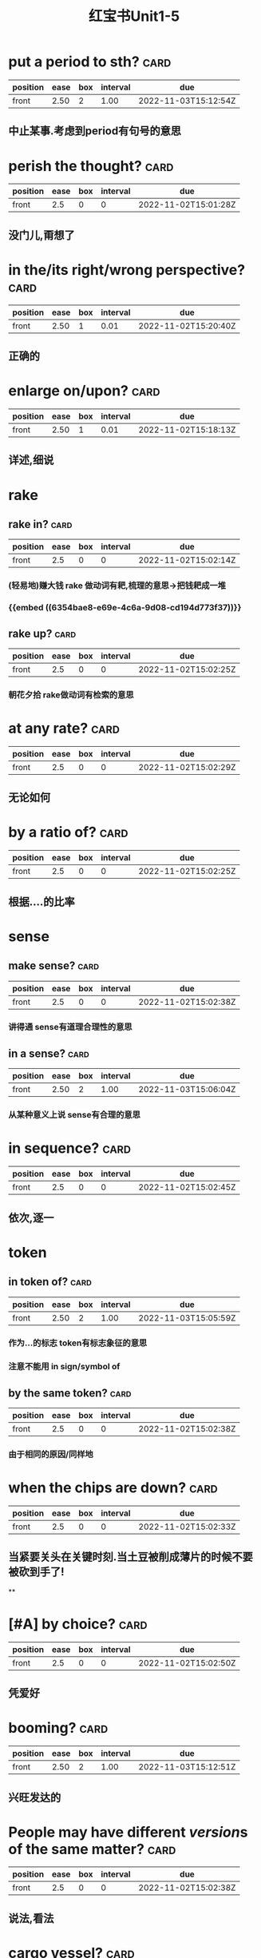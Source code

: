 :PROPERTIES:
:ID:       d0dc0f13-850d-4b28-b23c-56e33d415c80
:END:
#+title: 红宝书Unit1-5
* put a period to sth? :card:
:PROPERTIES:
:collapsed: true
:ID:       713be631-110b-404c-be9d-8a835cacfbcd
:FC_CREATED: 2022-11-02T15:01:08Z
:FC_TYPE:  normal
:END:
:REVIEW_DATA:
| position | ease | box | interval | due                  |
|----------+------+-----+----------+----------------------|
| front    | 2.50 |   2 |     1.00 | 2022-11-03T15:12:54Z |
:END:
** 中止某事.考虑到period有句号的意思
* perish the thought? :card:
:PROPERTIES:
:collapsed: true
:ID:       886a8252-95fc-4fb7-a719-860bd63f625b
:FC_CREATED: 2022-11-02T15:01:28Z
:FC_TYPE:  normal
:END:
:REVIEW_DATA:
| position | ease | box | interval | due                  |
|----------+------+-----+----------+----------------------|
| front    |  2.5 |   0 |        0 | 2022-11-02T15:01:28Z |
:END:
** 没门儿,甭想了
* in the/its right/wrong perspective? :card:
:PROPERTIES:
:collapsed: true
:ID:       a2e4d500-6b6b-4079-9d44-9ee94d5ab1b7
:FC_CREATED: 2022-11-02T15:01:13Z
:FC_TYPE:  normal
:END:
:REVIEW_DATA:
| position | ease | box | interval | due                  |
|----------+------+-----+----------+----------------------|
| front    | 2.50 |   1 |     0.01 | 2022-11-02T15:20:40Z |
:END:
** 正确的
* enlarge on/upon? :card:
:PROPERTIES:
:collapsed: true
:ID:       06f2c6ab-bd6c-4cb5-8a79-3382cc0fa8fc
:FC_CREATED: 2022-11-02T15:01:34Z
:FC_TYPE:  normal
:END:
:REVIEW_DATA:
| position | ease | box | interval | due                  |
|----------+------+-----+----------+----------------------|
| front    | 2.50 |   1 |     0.01 | 2022-11-02T15:18:13Z |
:END:
** 详述,细说
* rake
:PROPERTIES:
:collapsed: true
:END:
** rake in? :card:
:PROPERTIES:
:ID:       f7739e20-fbfe-4907-9959-0b255e27a086
:FC_CREATED: 2022-11-02T15:02:14Z
:FC_TYPE:  normal
:END:
:REVIEW_DATA:
| position | ease | box | interval | due                  |
|----------+------+-----+----------+----------------------|
| front    |  2.5 |   0 |        0 | 2022-11-02T15:02:14Z |
:END:
*** (轻易地)赚大钱 rake 做动词有耙,梳理的意思→把钱耙成一堆
*** {{embed ((6354bae8-e69e-4c6a-9d08-cd194d773f37))}}
** rake up? :card:
:PROPERTIES:
:collapsed: true
:ID:       8a25d07c-6a43-430e-84d8-e0292196d249
:FC_CREATED: 2022-11-02T15:02:25Z
:FC_TYPE:  normal
:END:
:REVIEW_DATA:
| position | ease | box | interval | due                  |
|----------+------+-----+----------+----------------------|
| front    |  2.5 |   0 |        0 | 2022-11-02T15:02:25Z |
:END:
*** 朝花夕拾 rake做动词有检索的意思
* at any rate? :card:
:PROPERTIES:
:collapsed: true
:ID:       df0675a3-e3e2-4ec5-a8a7-4e0f59a5db4e
:FC_CREATED: 2022-11-02T15:02:29Z
:FC_TYPE:  normal
:END:
:REVIEW_DATA:
| position | ease | box | interval | due                  |
|----------+------+-----+----------+----------------------|
| front    |  2.5 |   0 |        0 | 2022-11-02T15:02:29Z |
:END:
** 无论如何
* by a ratio of? :card:
:PROPERTIES:
:collapsed: true
:ID:       aee4f47c-584d-4e22-9f7d-b087015d79c6
:FC_CREATED: 2022-11-02T15:02:25Z
:FC_TYPE:  normal
:END:
:REVIEW_DATA:
| position | ease | box | interval | due                  |
|----------+------+-----+----------+----------------------|
| front    |  2.5 |   0 |        0 | 2022-11-02T15:02:25Z |
:END:
** 根据....的比率
* sense
:PROPERTIES:
:collapsed: true
:END:
** make sense? :card:
:PROPERTIES:
:collapsed: true
:ID:       869a67f8-cd69-4887-b102-e1701feb4b61
:FC_CREATED: 2022-11-02T15:02:38Z
:FC_TYPE:  normal
:END:
:REVIEW_DATA:
| position | ease | box | interval | due                  |
|----------+------+-----+----------+----------------------|
| front    |  2.5 |   0 |        0 | 2022-11-02T15:02:38Z |
:END:
*** 讲得通 sense有道理合理性的意思
** in a sense? :card:
:PROPERTIES:
:collapsed: true
:ID:       ea11a666-d60f-4ef6-8cab-a68f289e3988
:FC_CREATED: 2022-11-02T15:02:31Z
:FC_TYPE:  normal
:END:
:REVIEW_DATA:
| position | ease | box | interval | due                  |
|----------+------+-----+----------+----------------------|
| front    | 2.50 |   2 |     1.00 | 2022-11-03T15:06:04Z |
:END:
*** 从某种意义上说 sense有合理的意思
* in sequence? :card:
:PROPERTIES:
:collapsed: true
:ID:       bbf1cdf9-d4c3-41f1-ad98-6b662c5cc5ef
:FC_CREATED: 2022-11-02T15:02:45Z
:FC_TYPE:  normal
:END:
:REVIEW_DATA:
| position | ease | box | interval | due                  |
|----------+------+-----+----------+----------------------|
| front    |  2.5 |   0 |        0 | 2022-11-02T15:02:45Z |
:END:
** 依次,逐一
* token
:PROPERTIES:
:collapsed: true
:END:
** in token of? :card:
:PROPERTIES:
:ID:       9025b960-4272-4307-a56a-61e8132a7050
:FC_CREATED: 2022-11-02T15:02:32Z
:FC_TYPE:  normal
:END:
:REVIEW_DATA:
| position | ease | box | interval | due                  |
|----------+------+-----+----------+----------------------|
| front    | 2.50 |   2 |     1.00 | 2022-11-03T15:05:59Z |
:END:
*** 作为...的标志 token有标志象征的意思
*** 注意不能用 in sign/symbol of
** by the same token? :card:
:PROPERTIES:
:ID:       bbce4cb8-fc25-4266-9840-477185291260
:FC_CREATED: 2022-11-02T15:02:38Z
:FC_TYPE:  normal
:END:
:REVIEW_DATA:
| position | ease | box | interval | due                  |
|----------+------+-----+----------+----------------------|
| front    |  2.5 |   0 |        0 | 2022-11-02T15:02:38Z |
:END:
*** 由于相同的原因/同样地
* when the chips are down? :card:
:PROPERTIES:
:collapsed: true
:ID:       60796a7f-f557-4605-8856-fadccef25f6f
:FC_CREATED: 2022-11-02T15:02:33Z
:FC_TYPE:  normal
:END:
:REVIEW_DATA:
| position | ease | box | interval | due                  |
|----------+------+-----+----------+----------------------|
| front    |  2.5 |   0 |        0 | 2022-11-02T15:02:33Z |
:END:
** 当紧要关头在关键时刻.当土豆被削成薄片的时候不要被砍到手了!
**
* [#A] by choice? :card:
:PROPERTIES:
:collapsed: true
:ID:       ff1bb5fe-9fde-4e16-b9a5-ac41143f10be
:FC_CREATED: 2022-11-02T15:02:50Z
:FC_TYPE:  normal
:END:
:REVIEW_DATA:
| position | ease | box | interval | due                  |
|----------+------+-----+----------+----------------------|
| front    |  2.5 |   0 |        0 | 2022-11-02T15:02:50Z |
:END:
** 凭爱好
* booming? :card:
:PROPERTIES:
:collapsed: true
:ID:       0ad6a1ad-cd7b-47b6-ad0d-2614813b9d6e
:FC_CREATED: 2022-11-02T15:02:34Z
:FC_TYPE:  normal
:END:
:REVIEW_DATA:
| position | ease | box | interval | due                  |
|----------+------+-----+----------+----------------------|
| front    | 2.50 |   2 |     1.00 | 2022-11-03T15:12:51Z |
:END:
** 兴旺发达的
* People may have different *[[version]]s* of the same matter? :card:
:PROPERTIES:
:collapsed: true
:ID:       7c226237-6805-44c5-af59-4412cb3f93b7
:FC_CREATED: 2022-11-02T15:02:38Z
:FC_TYPE:  normal
:END:
:REVIEW_DATA:
| position | ease | box | interval | due                  |
|----------+------+-----+----------+----------------------|
| front    |  2.5 |   0 |        0 | 2022-11-02T15:02:38Z |
:END:
** 说法,看法
* cargo vessel? :card:
:PROPERTIES:
:collapsed: true
:ID:       24b2aef8-262c-4dc9-a023-2dfe27502e1d
:FC_CREATED: 2022-11-02T15:02:35Z
:FC_TYPE:  normal
:END:
:REVIEW_DATA:
| position | ease | box | interval | due                  |
|----------+------+-----+----------+----------------------|
| front    |  2.5 |   0 |        0 | 2022-11-02T15:02:35Z |
:END:
** 货船,载货船
* address oneself to sth? :card:
:PROPERTIES:
:collapsed: true
:ID:       faa84c64-9012-4bed-9631-2ff0e92e02cc
:FC_CREATED: 2022-11-02T15:02:45Z
:FC_TYPE:  normal
:END:
:REVIEW_DATA:
| position | ease | box | interval | due                  |
|----------+------+-----+----------+----------------------|
| front    |  2.5 |   0 |        0 | 2022-11-02T15:02:45Z |
:END:
** 把注意力集中于某问题
* adjust  to sth? :card:
:PROPERTIES:
:collapsed: true
:ID:       0bb00f70-9200-4c75-a367-15f226ff20e3
:FC_CREATED: 2022-11-02T15:02:35Z
:FC_TYPE:  normal
:END:
:REVIEW_DATA:
| position | ease | box | interval | due                  |
|----------+------+-----+----------+----------------------|
| front    |  2.5 |   0 |        0 | 2022-11-02T15:02:35Z |
:END:
** 适应某事
* She braced（herself）up and tried once more. [[brace up]]? :card:
:PROPERTIES:
:collapsed: true
:ID:       9d4e055f-0a69-44b8-baac-c295f37d866b
:FC_CREATED: 2022-11-02T15:02:38Z
:FC_TYPE:  normal
:END:
:REVIEW_DATA:
| position | ease | box | interval | due                  |
|----------+------+-----+----------+----------------------|
| front    | 2.50 |   2 |     1.00 | 2022-11-03T15:12:09Z |
:END:
** 打起精神,重新鼓起勇气
* brain
:PROPERTIES:
:collapsed: true
:END:
** brain drain? :card:
:PROPERTIES:
:collapsed: true
:ID:       6de61757-2709-4b04-a2fa-cf14df2e6f89
:FC_CREATED: 2022-11-02T15:02:35Z
:FC_TYPE:  normal
:END:
:REVIEW_DATA:
| position | ease | box | interval | due                  |
|----------+------+-----+----------+----------------------|
| front    |  2.5 |   0 |        0 | 2022-11-02T15:02:35Z |
:END:
*** 人材外流
** brain trust? :card:
:PROPERTIES:
:collapsed: true
:ID:       2cf03b70-1962-4a2c-b760-b586aaecaf56
:FC_CREATED: 2022-11-02T15:02:45Z
:FC_TYPE:  normal
:END:
:REVIEW_DATA:
| position | ease | box | interval | due                  |
|----------+------+-----+----------+----------------------|
| front    |  2.5 |   0 |        0 | 2022-11-02T15:02:45Z |
:END:
*** 智囊团
** beat one's brains(out) 费尽心思,动脑筋
** [[rack]] one's brain(s)? :card:
:PROPERTIES:
:collapsed: true
:ID:       0004eb88-0959-498c-8378-842dc8fd88a3
:FC_CREATED: 2022-11-02T15:02:35Z
:FC_TYPE:  normal
:END:
:REVIEW_DATA:
| position | ease | box | interval | due                  |
|----------+------+-----+----------+----------------------|
| front    | 2.50 |   2 |     1.00 | 2022-11-03T15:12:48Z |
:END:
*** 绞尽脑汁
* branch
:PROPERTIES:
:END:
** branch out? :card:
:PROPERTIES:
:ID:       f83d2744-0c7c-4424-b494-4b9f3707a84a
:FC_CREATED: 2022-11-02T15:02:38Z
:FC_TYPE:  normal
:END:
:REVIEW_DATA:
| position | ease | box | interval | due                  |
|----------+------+-----+----------+----------------------|
| front    |  2.5 |   0 |        0 | 2022-11-02T15:02:38Z |
:END:
*** 扩大业务范围
** branch off? :card:
:PROPERTIES:
:ID:       6f4650b1-3f8b-4a0d-883e-77fa604ae2df
:FC_CREATED: 2022-11-02T15:02:35Z
:FC_TYPE:  normal
:END:
:REVIEW_DATA:
| position | ease | box | interval | due                  |
|----------+------+-----+----------+----------------------|
| front    |  2.5 |   0 |        0 | 2022-11-02T15:02:35Z |
:END:
*** 走上歧路
* brand
:PROPERTIES:
:END:
** be branded on one's memory? :card:
:PROPERTIES:
:ID:       37b9cd8b-ed8c-4362-8c81-37f01b63ea15
:FC_CREATED: 2022-11-02T15:02:45Z
:FC_TYPE:  normal
:END:
:REVIEW_DATA:
| position | ease | box | interval | due                  |
|----------+------+-----+----------+----------------------|
| front    |  2.5 |   0 |        0 | 2022-11-02T15:02:45Z |
:END:
*** 被铭记在某人心中
** be branded as? :card:
:PROPERTIES:
:ID:       9bf15420-1ed5-48aa-aaca-86453ccb0b6d
:FC_CREATED: 2022-11-02T15:02:35Z
:FC_TYPE:  normal
:END:
:REVIEW_DATA:
| position | ease | box | interval | due                  |
|----------+------+-----+----------+----------------------|
| front    |  2.5 |   0 |        0 | 2022-11-02T15:02:35Z |
:END:
*** 被认为是
* touch
** /In his lecture he touched on the major aspects of the controversy/[[ touch on]]? :card:
:PROPERTIES:
:collapsed: true
:ID:       01a3100f-3d36-43e0-a4b2-2350b00557c4
:FC_CREATED: 2022-11-02T15:02:38Z
:FC_TYPE:  normal
:END:
:REVIEW_DATA:
| position | ease | box | interval | due                  |
|----------+------+-----+----------+----------------------|
| front    |  2.5 |   0 |        0 | 2022-11-02T15:02:38Z |
:END:
*** 关系到某事
** editing tools to help people touch up photos | [[touch up]]? :card:
:PROPERTIES:
:collapsed: true
:ID:       7f864025-c83d-4e58-8227-8fc5d8f872d2
:FC_CREATED: 2022-11-02T15:02:35Z
:FC_TYPE:  normal
:END:
:REVIEW_DATA:
| position | ease | box | interval | due                  |
|----------+------+-----+----------+----------------------|
| front    |  2.5 |   0 |        0 | 2022-11-02T15:02:35Z |
:END:
*** 润色改进
* vice versa? :card:
:PROPERTIES:
:ID:       23dee2d1-f112-4216-a1ad-e3934d479150
:FC_CREATED: 2022-11-02T15:02:46Z
:FC_TYPE:  normal
:END:
:REVIEW_DATA:
| position | ease | box | interval | due                  |
|----------+------+-----+----------+----------------------|
| front    | 2.50 |   2 |     1.00 | 2022-11-03T15:05:55Z |
:END:
** 反之亦然
* come out of the closet? :card:
:PROPERTIES:
:ID:       76f30bc8-aee7-4cba-85df-19e7b4bdd602
:FC_CREATED: 2022-11-02T15:02:36Z
:FC_TYPE:  normal
:END:
:REVIEW_DATA:
| position | ease | box | interval | due                  |
|----------+------+-----+----------+----------------------|
| front    |  2.5 |   0 |        0 | 2022-11-02T15:02:36Z |
:END:
** 公之于众
* Everybody must abide by the highway [[code]]? :card:
:PROPERTIES:
:ID:       20f9515f-9589-4ac6-879c-b2d398c21391
:FC_CREATED: 2022-11-02T15:02:39Z
:FC_TYPE:  normal
:END:
:REVIEW_DATA:
| position | ease | box | interval | due                  |
|----------+------+-----+----------+----------------------|
| front    |  2.5 |   0 |        0 | 2022-11-02T15:02:39Z |
:END:
** 每个人都必须遵守公路*法则*
* personal
** personal abuse? :card:
:PROPERTIES:
:collapsed: true
:ID:       863a40b3-62e7-4758-9db3-1ef81f977e16
:FC_CREATED: 2022-11-02T15:02:36Z
:FC_TYPE:  normal
:END:
:REVIEW_DATA:
| position | ease | box | interval | due                  |
|----------+------+-----+----------+----------------------|
| front    |  2.5 |   0 |        0 | 2022-11-02T15:02:36Z |
:END:
*** 人身攻击
** personal effects? :card:
:PROPERTIES:
:collapsed: true
:ID:       5419f7c9-8196-4637-ba15-359204092935
:FC_CREATED: 2022-11-02T15:02:45Z
:FC_TYPE:  normal
:END:
:REVIEW_DATA:
| position | ease | box | interval | due                  |
|----------+------+-----+----------+----------------------|
| front    |  2.5 |   0 |        0 | 2022-11-02T15:02:45Z |
:END:
*** 私有财产
#+BEGIN_QUOTE
1.  Also called: personal effects
personal property or belongings
#+END_QUOTE
* in form? :card:
:PROPERTIES:
:ID:       eeb1050a-249a-458a-b001-1c249118acac
:FC_CREATED: 2022-11-02T15:02:36Z
:FC_TYPE:  normal
:END:
:REVIEW_DATA:
| position | ease | box | interval | due                  |
|----------+------+-----+----------+----------------------|
| front    |  2.5 |   0 |        0 | 2022-11-02T15:02:36Z |
:END:
** 形式上
* fortune
** come in to a fortune? :card:
:PROPERTIES:
:collapsed: true
:ID:       e4d32362-b82d-4bd0-b008-e9fd5f17dc1b
:FC_CREATED: 2022-11-02T15:02:39Z
:FC_TYPE:  normal
:END:
:REVIEW_DATA:
| position | ease | box | interval | due                  |
|----------+------+-----+----------+----------------------|
| front    |  2.5 |   0 |        0 | 2022-11-02T15:02:39Z |
:END:
*** 继承大笔遗产
** make a fortune? :card:
:PROPERTIES:
:id: 6354bae8-e69e-4c6a-9d08-cd194d773f37
:collapsed: true
:FC_CREATED: 2022-11-02T15:02:36Z
:FC_TYPE:  normal
:END:
:REVIEW_DATA:
| position | ease | box | interval | due                  |
|----------+------+-----+----------+----------------------|
| front    |  2.5 |   0 |        0 | 2022-11-02T15:02:36Z |
:END:
*** 发财
* a [[foul]] [[soul]]? :card:
:PROPERTIES:
:ID:       619841ff-c46d-4ef5-9ea6-fcdbe8ce6f01
:FC_CREATED: 2022-11-02T15:02:45Z
:FC_TYPE:  normal
:END:
:REVIEW_DATA:
| position | ease | box | interval | due                  |
|----------+------+-----+----------+----------------------|
| front    |  2.5 |   0 |        0 | 2022-11-02T15:02:45Z |
:END:
* take advantage of? :card:
:PROPERTIES:
:ID:       fb4d0427-8e15-4f9d-a2cf-00aee9836314
:FC_CREATED: 2022-11-02T15:02:36Z
:FC_TYPE:  normal
:END:
:REVIEW_DATA:
| position | ease | box | interval | due                  |
|----------+------+-----+----------+----------------------|
| front    |  2.5 |   0 |        0 | 2022-11-02T15:02:36Z |
:END:
** 利用....,占....便宜
* It is [[advisable]] that..? :card:
:PROPERTIES:
:ID:       79cc3d8c-5c0f-4746-95af-8fc4ebdfab44
:FC_CREATED: 2022-11-02T15:02:39Z
:FC_TYPE:  normal
:END:
:REVIEW_DATA:
| position | ease | box | interval | due                  |
|----------+------+-----+----------+----------------------|
| front    |  2.5 |   0 |        0 | 2022-11-02T15:02:39Z |
:END:
** ...是明智的,可取的
* affecting? :card:
:PROPERTIES:
:ID:       3c7b4a2d-a4dd-4d03-a507-5d1af3f39a52
:FC_CREATED: 2022-11-02T15:02:36Z
:FC_TYPE:  normal
:END:
:REVIEW_DATA:
| position | ease | box | interval | due                  |
|----------+------+-----+----------+----------------------|
| front    |  2.5 |   0 |        0 | 2022-11-02T15:02:36Z |
:END:
** 动人的感人的
* break
** break in? :card:
:PROPERTIES:
:collapsed: true
:ID:       b3c2b959-5e7b-4ea1-a573-5d3c92b95e19
:FC_CREATED: 2022-11-02T15:02:45Z
:FC_TYPE:  normal
:END:
:REVIEW_DATA:
| position | ease | box | interval | due                  |
|----------+------+-----+----------+----------------------|
| front    |  2.5 |   0 |        0 | 2022-11-02T15:02:45Z |
:END:
*** 打断,插入.强行闯入
** break out? :card:
:PROPERTIES:
:collapsed: true
:ID:       b8f77206-1767-45d0-9f15-d1b9c66b9b95
:FC_CREATED: 2022-11-02T15:02:36Z
:FC_TYPE:  normal
:END:
:REVIEW_DATA:
| position | ease | box | interval | due                  |
|----------+------+-----+----------+----------------------|
| front    |  2.5 |   0 |        0 | 2022-11-02T15:02:36Z |
:END:
*** 逃出.突发爆炸
** break up? :card:
:PROPERTIES:
:collapsed: true
:ID:       f6aeebd9-7c7f-45a0-8c30-3151496b0aea
:FC_CREATED: 2022-11-02T15:02:39Z
:FC_TYPE:  normal
:END:
:REVIEW_DATA:
| position | ease | box | interval | due                  |
|----------+------+-----+----------+----------------------|
| front    |  2.5 |   0 |        0 | 2022-11-02T15:02:39Z |
:END:
*** 终止
** break down? :card:
:PROPERTIES:
:collapsed: true
:ID:       4bd6a49d-10ed-4be2-959e-83fdb3b28f94
:FC_CREATED: 2022-11-02T15:02:36Z
:FC_TYPE:  normal
:END:
:REVIEW_DATA:
| position | ease | box | interval | due                  |
|----------+------+-----+----------+----------------------|
| front    |  2.5 |   0 |        0 | 2022-11-02T15:02:36Z |
:END:
*** 分解,破坏
** break through? :card:
:PROPERTIES:
:collapsed: true
:ID:       e5b0b94c-0770-4bdd-b11e-3a68bb91460f
:FC_CREATED: 2022-11-02T15:02:50Z
:FC_TYPE:  normal
:END:
:REVIEW_DATA:
| position | ease | box | interval | due                  |
|----------+------+-----+----------+----------------------|
| front    |  2.5 |   0 |        0 | 2022-11-02T15:02:50Z |
:END:
*** 逃出
* breed
** bread breed us? :card:
:PROPERTIES:
:ID:       d8d81ae5-9a16-451c-adf5-1a33ce290c83
:FC_CREATED: 2022-11-02T15:02:36Z
:FC_TYPE:  normal
:END:
:REVIEW_DATA:
| position | ease | box | interval | due                  |
|----------+------+-----+----------+----------------------|
| front    |  2.5 |   0 |        0 | 2022-11-02T15:02:36Z |
:END:
*** 面包养育了我们
** a Chinese bred and born? :card:
:PROPERTIES:
:ID:       43633401-79ea-474f-8432-265b21f0d49d
:FC_CREATED: 2022-11-02T15:02:39Z
:FC_TYPE:  normal
:END:
:REVIEW_DATA:
| position | ease | box | interval | due                  |
|----------+------+-----+----------+----------------------|
| front    |  2.5 |   0 |        0 | 2022-11-02T15:02:39Z |
:END:
*** 一个土生土长的中国人
* The article's major flaw is its [[brevity]]
** 这篇文章的主要缺点是太简略
** 简洁,简练
* [[Collective]] leadership is important in the government? :card:
:PROPERTIES:
:ID:       8cbcbbc3-001a-445e-a45a-6f3cae62fd18
:FC_CREATED: 2022-11-02T15:02:36Z
:FC_TYPE:  normal
:END:
:REVIEW_DATA:
| position | ease | box | interval | due                  |
|----------+------+-----+----------+----------------------|
| front    |  2.5 |   0 |        0 | 2022-11-02T15:02:36Z |
:END:
** 集体的
* commend itself to? :card:
:PROPERTIES:
:ID:       f8a0bb56-beae-482e-bf9a-1d8f0c5666cd
:FC_CREATED: 2022-11-02T15:02:45Z
:FC_TYPE:  normal
:END:
:REVIEW_DATA:
| position | ease | box | interval | due                  |
|----------+------+-----+----------+----------------------|
| front    |  2.5 |   0 |        0 | 2022-11-02T15:02:45Z |
:END:
** 给...好印象
* out of the common? :card:
:PROPERTIES:
:ID:       8e8c6076-7156-49ec-8af2-03cf6ae23781
:FC_CREATED: 2022-11-02T15:02:36Z
:FC_TYPE:  normal
:END:
:REVIEW_DATA:
| position | ease | box | interval | due                  |
|----------+------+-----+----------+----------------------|
| front    |  2.5 |   0 |        0 | 2022-11-02T15:02:36Z |
:END:
** 非同寻常的
* Content [[determine]]s form :card:
:PROPERTIES:
:ID:       8ce17373-5eeb-4dcb-9920-d1b64c11ea2f
:FC_CREATED: 2022-11-02T15:02:39Z
:FC_TYPE:  normal
:END:
:REVIEW_DATA:
| position | ease | box | interval | due                  |
|----------+------+-----+----------+----------------------|
| front    |  2.5 |   0 |        0 | 2022-11-02T15:02:39Z |
:END:
** 决定,决心
* Her explanation sounded [[plausible]] :card:
:PROPERTIES:
:ID:       34a9da8b-d215-41cd-9364-67c0d35458ec
:FC_CREATED: 2022-11-02T15:02:36Z
:FC_TYPE:  normal
:END:
:REVIEW_DATA:
| position | ease | box | interval | due                  |
|----------+------+-----+----------+----------------------|
| front    |  2.5 |   0 |        0 | 2022-11-02T15:02:36Z |
:END:
** 似乎有道理的
* plot to do sth? :card:
:PROPERTIES:
:ID:       84b1aff9-262f-437a-b8cf-0b198d7117f7
:FC_CREATED: 2022-11-02T15:02:45Z
:FC_TYPE:  normal
:END:
:REVIEW_DATA:
| position | ease | box | interval | due                  |
|----------+------+-----+----------+----------------------|
| front    |  2.5 |   0 |        0 | 2022-11-02T15:02:45Z |
:END:
** 密谋做某事
* ponderous? :card:
:PROPERTIES:
:ID:       29f4ba7b-32b9-406a-8dd2-3b104a46f1b5
:FC_CREATED: 2022-11-02T15:02:36Z
:FC_TYPE:  normal
:END:
:REVIEW_DATA:
| position | ease | box | interval | due                  |
|----------+------+-----+----------+----------------------|
| front    | 2.50 |   2 |     1.00 | 2022-11-03T15:12:45Z |
:END:
** adj.笨重的，（指讲话、文章
风格等）沉闷的，乏味的
* brisk
** The business is brisk in this supermarket. :card:
:PROPERTIES:
:ID:       10fc98de-ae19-4dd7-a259-c8b0adcaf03c
:FC_CREATED: 2022-11-02T15:02:39Z
:FC_TYPE:  normal
:END:
:REVIEW_DATA:
| position | ease | box | interval | due                  |
|----------+------+-----+----------+----------------------|
| front    |  2.5 |   0 |        0 | 2022-11-02T15:02:39Z |
:END:
*** 兴隆繁荣的
** The actress is walking at a brisk pace :card:
:PROPERTIES:
:ID:       82bbad9b-c4a8-4ad2-b999-c925d81d4508
:FC_CREATED: 2022-11-02T15:02:45Z
:FC_TYPE:  normal
:END:
:REVIEW_DATA:
| position | ease | box | interval | due                  |
|----------+------+-----+----------+----------------------|
| front    |  2.5 |   0 |        0 | 2022-11-02T15:02:45Z |
:END:
*** 轻快的,生机勃勃的
* aggravate? :card:
:PROPERTIES:
:ID:       084b63da-f6f9-46ea-b735-5a30b01ae4cd
:FC_CREATED: 2022-11-02T15:02:39Z
:FC_TYPE:  normal
:END:
:REVIEW_DATA:
| position | ease | box | interval | due                  |
|----------+------+-----+----------+----------------------|
| front    |  2.5 |   0 |        0 | 2022-11-02T15:02:39Z |
:END:
** ag（为了）+grav（重的）+ate（动词后缀）一>加重
* aggregate
** in （the） aggregate? :card:
:PROPERTIES:
:ID:       45e14e5f-ea42-4b33-9b69-91579aff4fbf
:FC_CREATED: 2022-11-02T15:02:50Z
:FC_TYPE:  normal
:END:
:REVIEW_DATA:
| position | ease | box | interval | due                  |
|----------+------+-----+----------+----------------------|
| front    |  2.5 |   0 |        0 | 2022-11-02T15:02:50Z |
:END:
*** 总数,总计
** on aggregate? :card:
:PROPERTIES:
:ID:       ea6a93fb-4f62-4de3-b974-03376c26c31e
:FC_CREATED: 2022-11-02T15:02:39Z
:FC_TYPE:  normal
:END:
:REVIEW_DATA:
| position | ease | box | interval | due                  |
|----------+------+-----+----------+----------------------|
| front    |  2.5 |   0 |        0 | 2022-11-02T15:02:39Z |
:END:
*** 总分
* agitate
** agitate for? :card:
:PROPERTIES:
:ID:       6e7449e0-d58f-4583-bf58-11e77ba1c9e6
:FC_CREATED: 2022-11-02T15:02:45Z
:FC_TYPE:  normal
:END:
:REVIEW_DATA:
| position | ease | box | interval | due                  |
|----------+------+-----+----------+----------------------|
| front    | 2.50 |   2 |     1.00 | 2022-11-03T15:11:53Z |
:END:
*** 煽动
** agitate against? :card:
:PROPERTIES:
:ID:       7bcf2429-c025-4801-9fb1-61f74e18c850
:FC_CREATED: 2022-11-02T15:02:39Z
:FC_TYPE:  normal
:END:
:REVIEW_DATA:
| position | ease | box | interval | due                  |
|----------+------+-----+----------+----------------------|
| front    |  2.5 |   0 |        0 | 2022-11-02T15:02:39Z |
:END:
*** 鼓吹反对
* Night and day [[alternate]]? :card:
:PROPERTIES:
:ID:       e7389015-9788-482f-8734-80ce1b60550f
:FC_CREATED: 2022-11-02T15:02:45Z
:FC_TYPE:  normal
:END:
:REVIEW_DATA:
| position | ease | box | interval | due                  |
|----------+------+-----+----------+----------------------|
| front    |  2.5 |   0 |        0 | 2022-11-02T15:02:45Z |
:END:
** 轮流 交替
* comparable and comparative? :card:
:PROPERTIES:
:ID:       574ae1af-a69e-4716-9426-5f4b4fdfc8ab
:FC_CREATED: 2022-11-02T15:02:39Z
:FC_TYPE:  normal
:END:
:REVIEW_DATA:
| position | ease | box | interval | due                  |
|----------+------+-----+----------+----------------------|
| front    |  2.5 |   0 |        0 | 2022-11-02T15:02:39Z |
:END:
** 可比较的与相比之下
* compete→[[competent]]? :card:
:PROPERTIES:
:ID:       4783a835-83a0-4c56-ad21-952a3d3549cc
:FC_CREATED: 2022-11-02T15:02:45Z
:FC_TYPE:  normal
:END:
:REVIEW_DATA:
| position | ease | box | interval | due                  |
|----------+------+-----+----------+----------------------|
| front    |  2.5 |   0 |        0 | 2022-11-02T15:02:45Z |
:END:
** 有能力胜任的
* comply→[[compliment]]→[[complement]]? :card:
:PROPERTIES:
:ID:       9bd3bc61-7fcd-47cf-ab58-b2be3e47eb70
:FC_CREATED: 2022-11-02T15:02:39Z
:FC_TYPE:  normal
:END:
:REVIEW_DATA:
| position | ease | box | interval | due                  |
|----------+------+-----+----------+----------------------|
| front    |  2.5 |   0 |        0 | 2022-11-02T15:02:39Z |
:END:
** 遵从→恭维→补充,补足
和Emacs的补全系统联系在一起
* I fully [[endorse]] your opinion on this subject? :card:
:PROPERTIES:
:ID:       a83b4e04-fc38-4236-a97e-55ab22e27303
:FC_CREATED: 2022-11-02T15:02:50Z
:FC_TYPE:  normal
:END:
:REVIEW_DATA:
| position | ease | box | interval | due                  |
|----------+------+-----+----------+----------------------|
| front    |  2.5 |   0 |        0 | 2022-11-02T15:02:50Z |
:END:
** 赞同
* in the outset? :card:
:PROPERTIES:
:ID:       73a89f63-57a7-414e-b601-f355f26ab6dd
:FC_CREATED: 2022-11-02T15:02:39Z
:FC_TYPE:  normal
:END:
:REVIEW_DATA:
| position | ease | box | interval | due                  |
|----------+------+-----+----------+----------------------|
| front    | 2.50 |   2 |     1.00 | 2022-11-03T15:12:12Z |
:END:
** 在一开始的时候
* He [[specialize]]s in modem language? :card:
:PROPERTIES:
:ID:       3b8fd10e-784e-4d64-96a1-f33f78e8a3ee
:FC_CREATED: 2022-11-02T15:02:45Z
:FC_TYPE:  normal
:END:
:REVIEW_DATA:
| position | ease | box | interval | due                  |
|----------+------+-----+----------+----------------------|
| front    |  2.5 |   0 |        0 | 2022-11-02T15:02:45Z |
:END:
** 专攻,专门研究
* it was [[acclaim]]ed as a great discovery? :card:
:PROPERTIES:
:ID:       ac33f53d-4377-4a35-8766-2f66076dd5f9
:FC_CREATED: 2022-11-02T15:02:39Z
:FC_TYPE:  normal
:END:
:REVIEW_DATA:
| position | ease | box | interval | due                  |
|----------+------+-----+----------+----------------------|
| front    |  2.5 |   0 |        0 | 2022-11-02T15:02:39Z |
:END:
** 称赞,赞扬
* accomodate
** accomodate to? :card:
:PROPERTIES:
:ID:       70c2f1a7-82f8-4065-9f3e-9f0d780435f0
:FC_CREATED: 2022-11-02T15:02:46Z
:FC_TYPE:  normal
:END:
:REVIEW_DATA:
| position | ease | box | interval | due                  |
|----------+------+-----+----------+----------------------|
| front    |  2.5 |   0 |        0 | 2022-11-02T15:02:46Z |
:END:
*** 改变以适应
** accomodate with? :card:
:PROPERTIES:
:ID:       32b06041-8f02-4622-a6e6-337997d0fb23
:FC_CREATED: 2022-11-02T15:02:45Z
:FC_TYPE:  normal
:END:
:REVIEW_DATA:
| position | ease | box | interval | due                  |
|----------+------+-----+----------+----------------------|
| front    |  2.5 |   0 |        0 | 2022-11-02T15:02:45Z |
:END:
*** 向...提供方便
* charge
** in charge of? :card:
:PROPERTIES:
:ID:       0137b298-9ad2-46ce-b5d3-175ecbecbbbc
:FC_CREATED: 2022-11-02T15:02:50Z
:FC_TYPE:  normal
:END:
:REVIEW_DATA:
| position | ease | box | interval | due                  |
|----------+------+-----+----------+----------------------|
| front    |  2.5 |   0 |        0 | 2022-11-02T15:02:50Z |
:END:
*** 对..负责
* The land slopes to the sea by a  [[gradual]] descent? :card:
:PROPERTIES:
:ID:       07c2595a-c779-4b69-928b-4dce9412902d
:FC_CREATED: 2022-11-02T15:02:45Z
:FC_TYPE:  normal
:END:
:REVIEW_DATA:
| position | ease | box | interval | due                  |
|----------+------+-----+----------+----------------------|
| front    |  2.5 |   0 |        0 | 2022-11-02T15:02:45Z |
:END:
** 逐渐的
* a storm is [[imminent]]? :card:
:PROPERTIES:
:ID:       fd937dd5-df92-456f-ae52-f3070fdffd58
:FC_CREATED: 2022-11-02T15:02:46Z
:FC_TYPE:  normal
:END:
:REVIEW_DATA:
| position | ease | box | interval | due                  |
|----------+------+-----+----------+----------------------|
| front    | 2.50 |   1 |     0.01 | 2022-11-02T15:27:05Z |
:END:
** 不好的事即将来临的
* likely→[[likelihood]]? :card:
:PROPERTIES:
:ID:       80ff8aa4-4189-4cde-b0ab-691c3a53aee7
:FC_CREATED: 2022-11-02T15:02:45Z
:FC_TYPE:  normal
:END:
:REVIEW_DATA:
| position | ease | box | interval | due                  |
|----------+------+-----+----------+----------------------|
| front    |  2.5 |   0 |        0 | 2022-11-02T15:02:45Z |
:END:
** 可能地→可能性
*
